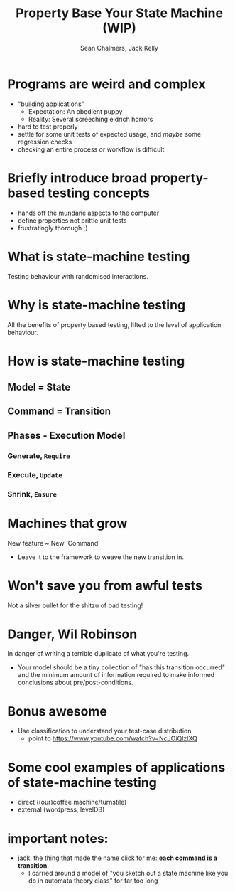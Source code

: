 #+REVEAL_ROOT: https://cdn.jsdelivr.net/reveal.js/3.0.0/
#+OPTIONS: reveal_title_slide:"<h1>%t</h1><h2>%a</h2><h4>Queensland&nbsp;Functional&nbsp;Programming&nbsp;Lab</h4><h3>%e</h3>"
#+OPTIONS: num:nil
#+OPTIONS: toc:nil

#+TITLE: Property Base Your State Machine (WIP)
#+AUTHOR: Sean Chalmers, Jack Kelly

* Programs are weird and complex
  - "building applications"
    - Expectation: An obedient puppy
    - Reality: Several screeching eldrich horrors
  - hard to test properly
  - settle for some unit tests of expected usage, and /maybe/ some regression checks
  - checking an entire process or workflow is difficult

* Briefly introduce broad property-based testing concepts
  - hands off the mundane aspects to the computer
  - define properties not brittle unit tests
  - frustratingly thorough ;)

* What is state-machine testing
  Testing behaviour with randomised interactions.

* Why is state-machine testing
  All the benefits of property based testing, lifted to the level of application behaviour.

* How is state-machine testing

** Model = State
** Command = Transition

** Phases - Execution Model
*** Generate, ~Require~
*** Execute, ~Update~ 
*** Shrink, ~Ensure~ 

* Machines that grow
  New feature ~ New `Command`
  - Leave it to the framework to weave the new transition in.

* Won't save you from awful tests
  Not a silver bullet for the shitzu of bad testing!

* Danger, Wil Robinson
  In danger of writing a terrible duplicate of what you're testing.
  - Your model should be a tiny collection of "has this transition occurred" and
    the minimum amount of information required to make informed conclusions
    about pre/post-conditions.

* Bonus awesome
  - Use classification to understand your test-case distribution
    - point to https://www.youtube.com/watch?v=NcJOiQlzlXQ

* Some cool examples of applications of state-machine testing
  - direct ((our)coffee machine/turnstile)
  - external (wordpress, levelDB)

* important notes:
  - jack: the thing that made the name click for me: **each command is a transition**.
    - I carried around a model of "you sketch out a state machine like you do in
      automata theory class" for far too long
